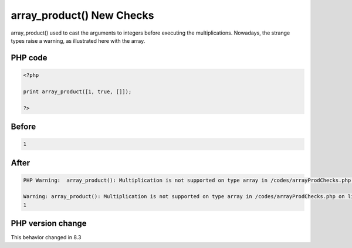 .. _`array_product()-new-checks`:

array_product() New Checks
==========================
array_product() used to cast the arguments to integers before executing the multiplications. Nowadays, the strange types raise a warning, as illustrated here with the array. 

PHP code
________
.. code-block:: php

   <?php
   
   print array_product([1, true, []]);
   
   ?>

Before
______
.. code-block:: output

   1

After
______
.. code-block:: output

   PHP Warning:  array_product(): Multiplication is not supported on type array in /codes/arrayProdChecks.php on line 3
   
   Warning: array_product(): Multiplication is not supported on type array in /codes/arrayProdChecks.php on line 3
   1


PHP version change
__________________
This behavior changed in 8.3


